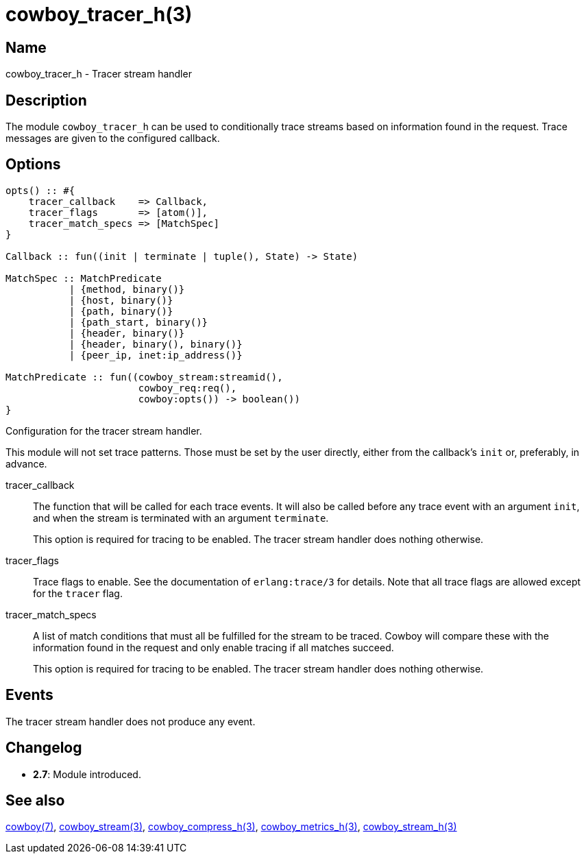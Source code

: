 = cowboy_tracer_h(3)

== Name

cowboy_tracer_h - Tracer stream handler

== Description

The module `cowboy_tracer_h` can be used to conditionally
trace streams based on information found in the request.
Trace messages are given to the configured callback.

== Options

[source,erlang]
----
opts() :: #{
    tracer_callback    => Callback,
    tracer_flags       => [atom()],
    tracer_match_specs => [MatchSpec]
}

Callback :: fun((init | terminate | tuple(), State) -> State)

MatchSpec :: MatchPredicate
           | {method, binary()}
           | {host, binary()}
           | {path, binary()}
           | {path_start, binary()}
           | {header, binary()}
           | {header, binary(), binary()}
           | {peer_ip, inet:ip_address()}

MatchPredicate :: fun((cowboy_stream:streamid(),
                       cowboy_req:req(),
                       cowboy:opts()) -> boolean())
}
----

Configuration for the tracer stream handler.

This module will not set trace patterns. Those must be
set by the user directly, either from the callback's
`init` or, preferably, in advance.

tracer_callback::

The function that will be called for each trace
events. It will also be called before any trace
event with an argument `init`, and when the
stream is terminated with an argument `terminate`.
+
This option is required for tracing to be enabled.
The tracer stream handler does nothing otherwise.

tracer_flags::

Trace flags to enable. See the documentation
of `erlang:trace/3` for details. Note that all
trace flags are allowed except for the `tracer`
flag.

tracer_match_specs::

A list of match conditions that must all be
fulfilled for the stream to be traced. Cowboy
will compare these with the information found
in the request and only enable tracing if all
matches succeed.
+
This option is required for tracing to be enabled.
The tracer stream handler does nothing otherwise.

== Events

The tracer stream handler does not produce any event.

== Changelog

* *2.7*: Module introduced.

== See also

link:man:cowboy(7)[cowboy(7)],
link:man:cowboy_stream(3)[cowboy_stream(3)],
link:man:cowboy_compress_h(3)[cowboy_compress_h(3)],
link:man:cowboy_metrics_h(3)[cowboy_metrics_h(3)],
link:man:cowboy_stream_h(3)[cowboy_stream_h(3)]
